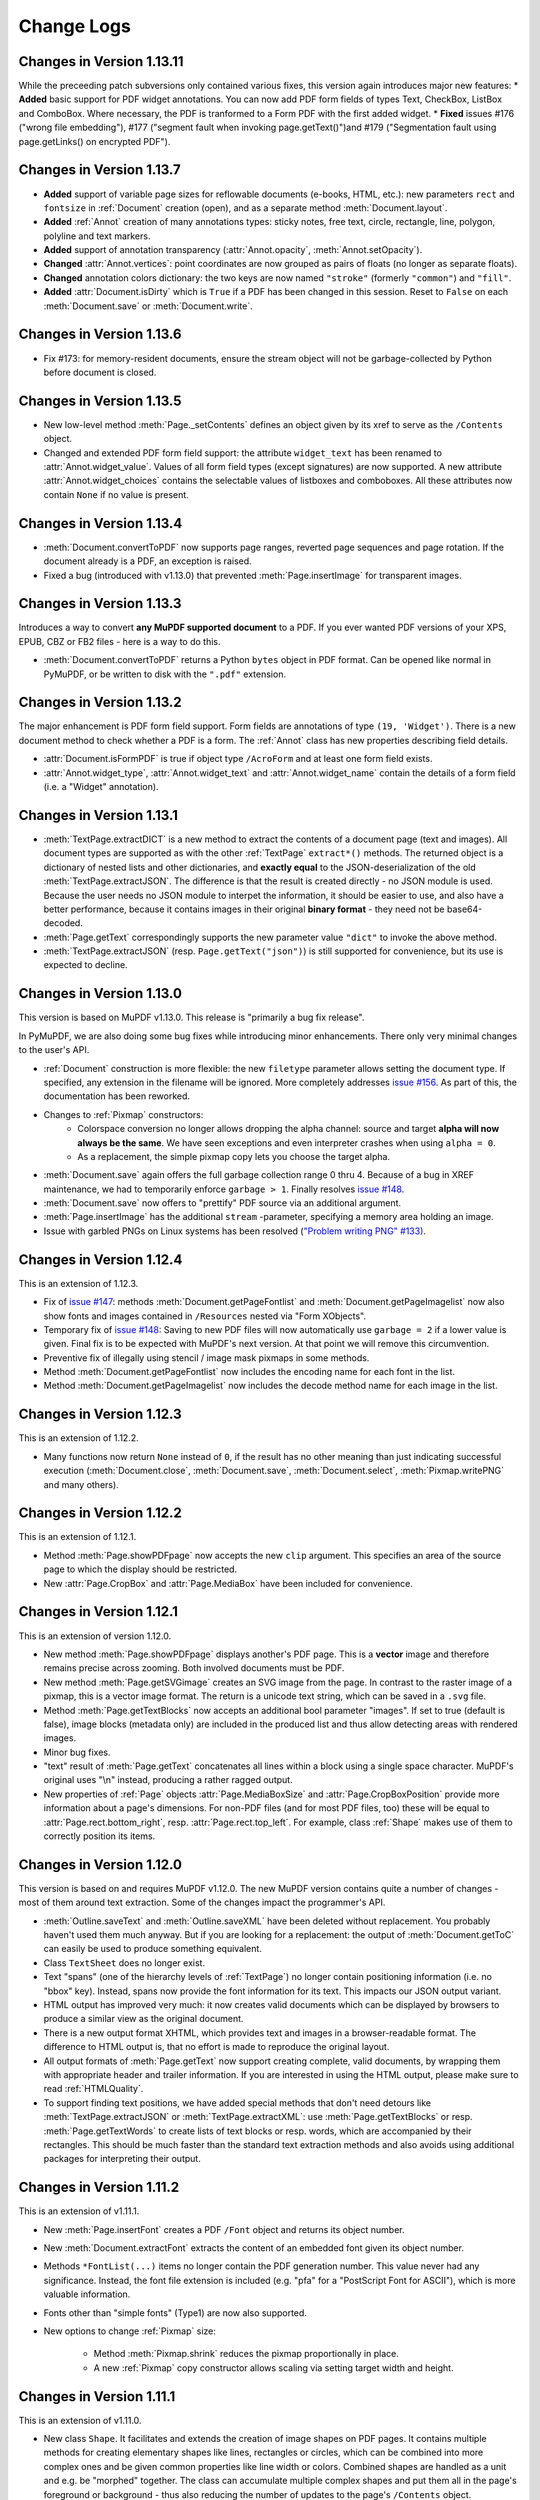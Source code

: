 Change Logs
===============

Changes in Version 1.13.11
---------------------------
While the preceeding patch subversions only contained various fixes, this version again introduces major new features:
* **Added** basic support for PDF widget annotations. You can now add PDF form fields of types Text, CheckBox, ListBox and ComboBox. Where necessary, the PDF is tranformed to a Form PDF with the first added widget.
* **Fixed** issues #176 ("wrong file embedding"), #177 ("segment fault when invoking page.getText()")and #179 ("Segmentation fault using page.getLinks() on encrypted PDF").


Changes in Version 1.13.7
--------------------------
* **Added** support of variable page sizes for reflowable documents (e-books, HTML, etc.): new parameters ``rect`` and ``fontsize`` in :ref:`Document` creation (open), and as a separate method :meth:`Document.layout`.
* **Added** :ref:`Annot` creation of many annotations types: sticky notes, free text, circle, rectangle, line, polygon, polyline and text markers.
* **Added** support of annotation transparency (:attr:`Annot.opacity`, :meth:`Annot.setOpacity`).
* **Changed** :attr:`Annot.vertices`: point coordinates are now grouped as pairs of floats (no longer as separate floats).
* **Changed** annotation colors dictionary: the two keys are now named ``"stroke"`` (formerly ``"common"``) and ``"fill"``.
* **Added** :attr:`Document.isDirty` which is ``True`` if a PDF has been changed in this session. Reset to ``False`` on each :meth:`Document.save` or :meth:`Document.write`.

Changes in Version 1.13.6
--------------------------
* Fix #173: for memory-resident documents, ensure the stream object will not be garbage-collected by Python before document is closed.

Changes in Version 1.13.5
--------------------------
* New low-level method :meth:`Page._setContents` defines an object given by its xref to serve as the ``/Contents`` object.
* Changed and extended PDF form field support: the attribute ``widget_text`` has been renamed to :attr:`Annot.widget_value`. Values of all form field types (except signatures) are now supported. A new attribute :attr:`Annot.widget_choices` contains the selectable values of listboxes and comboboxes. All these attributes now contain ``None`` if no value is present.

Changes in Version 1.13.4
--------------------------
* :meth:`Document.convertToPDF` now supports page ranges, reverted page sequences and page rotation. If the document already is a PDF, an exception is raised.
* Fixed a bug (introduced with v1.13.0) that prevented :meth:`Page.insertImage` for transparent images.

Changes in Version 1.13.3
--------------------------
Introduces a way to convert **any MuPDF supported document** to a PDF. If you ever wanted PDF versions of your XPS, EPUB, CBZ or FB2 files - here is a way to do this.

* :meth:`Document.convertToPDF` returns a Python ``bytes`` object in PDF format. Can be opened like normal in PyMuPDF, or be written to disk with the ``".pdf"`` extension.

Changes in Version 1.13.2
--------------------------
The major enhancement is PDF form field support. Form fields are annotations of type ``(19, 'Widget')``. There is a new document method to check whether a PDF is a form. The :ref:`Annot` class has new properties describing field details.

* :attr:`Document.isFormPDF` is true if object type ``/AcroForm`` and at least one form field exists.
* :attr:`Annot.widget_type`, :attr:`Annot.widget_text` and :attr:`Annot.widget_name` contain the details of a form field (i.e. a "Widget" annotation).

Changes in Version 1.13.1
--------------------------
* :meth:`TextPage.extractDICT` is a new method to extract the contents of a document page (text and images). All document types are supported as with the other :ref:`TextPage` ``extract*()`` methods. The returned object is a dictionary of nested lists and other dictionaries, and **exactly equal** to the JSON-deserialization of the old :meth:`TextPage.extractJSON`. The difference is that the result is created directly - no JSON module is used. Because the user needs no JSON module to interpet the information, it should be easier to use, and also have a better performance, because it contains images in their original **binary format** - they need not be base64-decoded.
* :meth:`Page.getText` correspondingly supports the new parameter value ``"dict"`` to invoke the above method.
* :meth:`TextPage.extractJSON` (resp. ``Page.getText("json")``) is still supported for convenience, but its use is expected to decline.

Changes in Version 1.13.0
--------------------------
This version is based on MuPDF v1.13.0. This release is "primarily a bug fix release".

In PyMuPDF, we are also doing some bug fixes while introducing minor enhancements. There only very minimal changes to the user's API.

* :ref:`Document` construction is more flexible: the new ``filetype`` parameter allows setting the document type. If specified, any extension in the filename will be ignored. More completely addresses `issue #156 <https://github.com/rk700/PyMuPDF/issues/156>`_. As part of this, the documentation has been reworked.

* Changes to :ref:`Pixmap` constructors:
    - Colorspace conversion no longer allows dropping the alpha channel: source and target **alpha will now always be the same**. We have seen exceptions and even interpreter crashes when using ``alpha = 0``.
    - As a replacement, the simple pixmap copy lets you choose the target alpha.

* :meth:`Document.save` again offers the full garbage collection range 0 thru 4. Because of a bug in XREF maintenance, we had to temporarily enforce ``garbage > 1``. Finally resolves `issue #148 <https://github.com/rk700/PyMuPDF/issues/148>`_.

* :meth:`Document.save` now offers to "prettify" PDF source via an additional argument.
* :meth:`Page.insertImage` has the additional ``stream`` \-parameter, specifying a memory area holding an image.

* Issue with garbled PNGs on Linux systems has been resolved (`"Problem writing PNG" #133) <https://github.com/rk700/PyMuPDF/issues/133>`_.


Changes in Version 1.12.4
--------------------------
This is an extension of 1.12.3.

* Fix of `issue #147 <https://github.com/rk700/PyMuPDF/issues/147>`_: methods :meth:`Document.getPageFontlist` and :meth:`Document.getPageImagelist` now also show fonts and images contained in ``/Resources`` nested via "Form XObjects".
* Temporary fix of `issue #148 <https://github.com/rk700/PyMuPDF/issues/148>`_: Saving to new PDF files will now automatically use ``garbage = 2`` if a lower value is given. Final fix is to be expected with MuPDF's next version. At that point we will remove this circumvention.
* Preventive fix of illegally using stencil / image mask pixmaps in some methods.
* Method :meth:`Document.getPageFontlist` now includes the encoding name for each font in the list.
* Method :meth:`Document.getPageImagelist` now includes the decode method name for each image in the list.

Changes in Version 1.12.3
--------------------------
This is an extension of 1.12.2.

* Many functions now return ``None`` instead of ``0``, if the result has no other meaning than just indicating successful execution (:meth:`Document.close`, :meth:`Document.save`, :meth:`Document.select`, :meth:`Pixmap.writePNG` and many others).

Changes in Version 1.12.2
--------------------------
This is an extension of 1.12.1.

* Method :meth:`Page.showPDFpage` now accepts the new ``clip`` argument. This specifies an area of the source page to which the display should be restricted.

* New :attr:`Page.CropBox` and :attr:`Page.MediaBox` have been included for convenience.


Changes in Version 1.12.1
--------------------------
This is an extension of version 1.12.0.

* New method :meth:`Page.showPDFpage` displays another's PDF page. This is a **vector** image and therefore remains precise across zooming. Both involved documents must be PDF.

* New method :meth:`Page.getSVGimage` creates an SVG image from the page. In contrast to the raster image of a pixmap, this is a vector image format. The return is a unicode text string, which can be saved in a ``.svg`` file.

* Method :meth:`Page.getTextBlocks` now accepts an additional bool parameter "images". If set to true (default is false), image blocks (metadata only) are included in the produced list and thus allow detecting areas with rendered images.

* Minor bug fixes.

* "text" result of :meth:`Page.getText` concatenates all lines within a block using a single space character. MuPDF's original uses "\\n" instead, producing a rather ragged output.

* New properties of :ref:`Page` objects :attr:`Page.MediaBoxSize` and :attr:`Page.CropBoxPosition` provide more information about a page's dimensions. For non-PDF files (and for most PDF files, too) these will be equal to :attr:`Page.rect.bottom_right`, resp. :attr:`Page.rect.top_left`. For example, class :ref:`Shape` makes use of them to correctly position its items.

Changes in Version 1.12.0
--------------------------
This version is based on and requires MuPDF v1.12.0. The new MuPDF version contains quite a number of changes - most of them around text extraction. Some of the changes impact the programmer's API.

* :meth:`Outline.saveText` and :meth:`Outline.saveXML` have been deleted without replacement. You probably haven't used them much anyway. But if you are looking for a replacement: the output of :meth:`Document.getToC` can easily be used to produce something equivalent.

* Class ``TextSheet`` does no longer exist.

* Text "spans" (one of the hierarchy levels of :ref:`TextPage`) no longer contain positioning information (i.e. no "bbox" key). Instead, spans now provide the font information for its text. This impacts our JSON output variant.

* HTML output has improved very much: it now creates valid documents which can be displayed by browsers to produce a similar view as the original document.

* There is a new output format XHTML, which provides text and images in a browser-readable format. The difference to HTML output is, that no effort is made to reproduce the original layout.

* All output formats of :meth:`Page.getText` now support creating complete, valid documents, by wrapping them with appropriate header and trailer information. If you are interested in using the HTML output, please make sure to read :ref:`HTMLQuality`.

* To support finding text positions, we have added special methods that don't need detours like :meth:`TextPage.extractJSON` or :meth:`TextPage.extractXML`: use :meth:`Page.getTextBlocks` or resp. :meth:`Page.getTextWords` to create lists of text blocks or resp. words, which are accompanied by their rectangles. This should be much faster than the standard text extraction methods and also avoids using additional packages for interpreting their output.


Changes in Version 1.11.2
--------------------------
This is an extension of v1.11.1.

* New :meth:`Page.insertFont` creates a PDF ``/Font`` object and returns its object number.

* New :meth:`Document.extractFont` extracts the content of an embedded font given its object number.

* Methods ``*FontList(...)`` items no longer contain the PDF generation number. This value never had any significance. Instead, the font file extension is included (e.g. "pfa" for a "PostScript Font for ASCII"), which is more valuable information.

* Fonts other than "simple fonts" (Type1) are now also supported.

* New options to change :ref:`Pixmap` size:

    * Method :meth:`Pixmap.shrink` reduces the pixmap proportionally in place.

    * A new :ref:`Pixmap` copy constructor allows scaling via setting target width and height.


Changes in Version 1.11.1
--------------------------------
This is an extension of v1.11.0.

* New class ``Shape``. It facilitates and extends the creation of image shapes on PDF pages. It contains multiple methods for creating elementary shapes like lines, rectangles or circles, which can be combined into more complex ones and be given common properties like line width or colors. Combined shapes are handled as a unit and e.g. be "morphed" together. The class can accumulate multiple complex shapes and put them all in the page's foreground or background - thus also reducing the number of updates to the page's ``/Contents`` object.

* All ``Page`` draw methods now use the new ``Shape`` class.

* Text insertion methods ``insertText()`` and ``insertTextBox()`` now support morphing in addition to text rotation. They have become part of the ``Shape`` class and thus allow text to be freely combined with graphics.

* A new ``Pixmap`` constructor allows creating pixmap copies with an added alpha channel. A new method also allows directly manipulating alpha values.

* Binary algebraic operations with geometry objects (matrices, rectangles and points) now generally also support lists or tuples as the second operand. You can add a tuple ``(x, y)`` of numbers to a :ref:`Point`. In this context, such sequences are called "point-like" (resp. matrix-like, rectangle-like).

* Geometry objects now fully support in-place operators. For example, ``p /= m`` replaces point p with ``p * 1/m`` for a number, or ``p * ~m`` for a matrix-like object ``m``. Similarly, if ``r`` is a rectangle, then ``r |= (3, 4)`` is the new rectangle that also includes ``fitz.Point(3, 4)``, and ``r &= (1, 2, 3, 4)`` is its intersection with ``fitz.Rect(1, 2, 3, 4)``.

Changes in Version 1.11.0
--------------------------------
This version is based on and requires MuPDF v1.11.

Though MuPDF has declared it as being mostly a bug fix version, one major new feature is indeed contained: support of embedded files - also called portfolios or collections. We have extended PyMuPDF functionality to embrace this up to an extent just a little beyond the ``mutool`` utility as follows.

* The ``Document`` class now support embedded files with several new methods and one new property:

    - ``embeddedFileInfo()`` returns metadata information about an entry in the list of embedded files. This is more than ``mutool`` currently provides: it shows all the information that was used to embed the file (not just the entry's name).
    - ``embeddedFileGet()`` retrieves the (decompressed) content of an entry into a ``bytes`` buffer.
    - ``embeddedFileAdd(...)`` inserts new content into the PDF portfolio. We (in contrast to ``mutool``) **restrict** this to entries with a **new name** (no duplicate names allowed).
    - ``embeddedFileDel(...)`` deletes an entry from the portfolio (function not offered in MuPDF).
    - ``embeddedFileSetInfo()`` - changes filename or description of an embedded file.
    - ``embeddedFileCount`` - contains the number of embedded files.

* Several enhancements deal with streamlining geometry objects. These are not connected to the new MuPDF version and most of them are also reflected in PyMuPDF v1.10.0. Among them are new properties to identify the corners of rectangles by name (e.g. ``Rect.bottom_right``) and new methods to deal with set-theoretic questions like ``Rect.contains(x)`` or ``IRect.intersects(x)``. Special effort focussed on supporting more "Pythonic" language constructs: ``if x in rect ...`` is equivalent to ``rect.contains(x)``.

* The :ref:`Rect` chapter now has more background on empty amd infinite rectangles and how we handle them. The handling itself was also updated for more consistency in this area.

* We have started basic support for **generation** of PDF content:

    - ``Document.insertPage()`` adds a new page into a PDF, optionally containing some text.
    - ``Page.insertImage()`` places a new image on a PDF page.
    - ``Page.insertText()`` puts new text on an existing page

* For **FileAttachment** annotations, content and name of the attached file can extracted and changed.

Changes in Version 1.10.0
-------------------------------

MuPDF v1.10 Impact
~~~~~~~~~~~~~~~~~~~~~~~~
MuPDF version 1.10 has a significant impact on our bindings. Some of the changes also affect the API - in other words, **you** as a PyMuPDF user.

* Link destination information has been reduced. Several properties of the ``linkDest`` class no longer contain valuable information. In fact, this class as a whole has been deleted from MuPDF's library and we in PyMuPDF only maintain it to provide compatibilty to existing code.

* In an effort to minimize memory requirements, several improvements have been built into MuPDF v1.10:

    - A new ``config.h`` file can be used to de-select unwanted features in the C base code. Using this feature we have been able to reduce the size of our binary ``_fitz.o`` / ``_fitz.pyd`` by about 50% (from 9 MB to 4.5 MB). When UPX-ing this, the size goes even further down to a very handy 2.3 MB.

    - The alpha (transparency) channel for pixmaps is now optional. Letting alpha default to ``False`` significantly reduces pixmap sizes (by 20% - CMYK, 25% - RGB, 50% - GRAY). Many ``Pixmap`` constructors therefore now accept an ``alpha`` boolean to control inclusion of this channel. Other pixmap constructors (e.g. those for file and image input) create pixmaps with no alpha alltogether. On the downside, save methods for pixmaps no longer accept a ``savealpha`` option: this channel will always be saved when present. To minimize code breaks, we have left this parameter in the call patterns - it will just be ignored.

* ``DisplayList`` and ``TextPage`` class constructors now **require the mediabox** of the page they are referring to (i.e. the ``page.bound()`` rectangle). There is no way to construct this information from other sources, therefore a source code change cannot be avoided in these cases. We assume however, that not many users are actually employing these rather low level classes explixitely. So the impact of that change should be minor.

Other Changes compared to Version 1.9.3
~~~~~~~~~~~~~~~~~~~~~~~~~~~~~~~~~~~~~~~~~
* The new :ref:`Document` method ``write()`` writes an opened PDF to memory (as opposed to a file, like ``save()`` does).
* An annotation can now be scaled and moved around on its page. This is done by modifying its rectangle.
* Annotations can now be deleted. :ref:`Page` contains the new method ``deleteAnnot()``.
* Various annotation attributes can now be modified, e.g. content, dates, title (= author), border, colors.
* Method ``Document.insertPDF()`` now also copies annotations of source pages.
* The ``Pages`` class has been deleted. As documents can now be accessed with page numbers as indices (like ``doc[n] = doc.loadPage(n)``), and document object can be used as iterators, the benefit of this class was too low to maintain it. See the following comments.
* ``loadPage(n)`` / ``doc[n]`` now accept arbitrary integers to specify a page number, as long as ``n < pageCount``. So, e.g. ``doc[-500]`` is always valid and will load page ``(-500) % pageCount``.
* A document can now also be used as an iterator like this: ``for page in doc: ...<do something with "page"> ...``. This will yield all pages of ``doc`` as ``page``.
* The :ref:`Pixmap` method ``getSize()`` has been replaced with property ``size``. As before ``Pixmap.size == len(Pixmap)`` is true.
* In response to transparency (alpha) being optional, several new parameters and properties have been added to :ref:`Pixmap` and :ref:`Colorspace` classes to support determining their characteristics.
* The :ref:`Page` class now contains new properties ``firstAnnot`` and ``firstLink`` to provide starting points to the respective class chains, where ``firstLink`` is just a mnemonic synonym to method ``loadLinks()`` which continues to exist. Similarly, the new property ``rect`` is a synonym for method ``bound()``, which also continues to exist.
* :ref:`Pixmap` methods ``samplesRGB()`` and ``samplesAlpha()`` have been deleted because pixmaps can now be created without transparency.
* :ref:`Rect` now has a property ``irect`` which is a synonym of method ``round()``. Likewise, :ref:`IRect` now has property ``rect`` to deliver a :ref:`Rect` which has the same coordinates as floats values.
* Document has the new method ``searchPageFor()`` to search for a text string. It works exactly like the corresponding ``Page.searchFor()`` with page number as additional parameter.


Changes in Version 1.9.3
----------------------------------
This version is also based on MuPDF v1.9a. Changes compared to version 1.9.2:

* As a major enhancement, annotations are now supported in a similar way as links. Annotations can be displayed (as pixmaps) and their properties can be accessed.
* In addition to the document ``select()`` method, some simpler methods can now be used to manipulate a PDF:

    - ``copyPage()`` copies a page within a document.
    - ``movePage()`` is similar, but deletes the original.
    - ``deletePage()`` deletes a page
    - ``deletePageRange()`` deletes a page range

* ``rotation`` or ``setRotation()`` access or change a PDF page's rotation, respectively.
* Available but undocumented before, :ref:`IRect`, :ref:`Rect`, :ref:`Point` and :ref:`Matrix` support the ``len()`` method and their coordinate properties can be accessed via indices, e.g. ``IRect.x1 == IRect[2]``.
* For convenience, documents now support simple indexing: ``doc.loadPage(n) == doc[n]``. The index may however be in range ``-pageCount < n < pageCount``, such that ``doc[-1]`` is the last page of the document.

Changes in Version 1.9.2
------------------------------
This version is also based on MuPDF v1.9a. Changes compared to version 1.9.1:

* ``fitz.open()`` (no parameters) creates a new empty **PDF** document, i.e. if saved afterwards, it must be given a ``.pdf`` extension.
* :ref:`Document` now accepts all of the following formats (``Document`` and ``open`` are synonyms):

  - ``open()``,
  - ``open(filename)`` (equivalent to ``open(filename, None)``),
  - ``open(filetype, area)`` (equivalent to ``open(filetype, stream = area)``).

  Type of memory area ``stream`` may be ``bytes`` or ``bytearray``. Thus, e.g. ``area = open("file.pdf", "rb").read()`` may be used directly (without first converting it to bytearray).
* New method ``Document.insertPDF()`` (PDFs only) inserts a range of pages from another PDF.
* ``Document`` objects doc now support the ``len()`` function: ``len(doc) == doc.pageCount``.
* New method ``Document.getPageImageList()`` creates a list of images used on a page.
* New method ``Document.getPageFontList()`` creates a list of fonts referenced by a page.
* New pixmap constructor ``fitz.Pixmap(doc, xref)`` creates a pixmap based on an opened PDF document and an XREF number of the image.
* New pixmap constructor ``fitz.Pixmap(cspace, spix)`` creates a pixmap as a copy of another one ``spix`` with the colorspace converted to ``cspace``. This works for all colorspace combinations.
* Pixmap constructor ``fitz.Pixmap(colorspace, width, height, samples)`` now allows ``samples`` to also be ``bytes``, not only ``bytearray``.


Changes in Version 1.9.1
----------------------------
This version of PyMuPDF is based on MuPDF library source code version 1.9a published on April 21, 2016.

Please have a look at MuPDF's website to see which changes and enhancements are contained herein.

Changes in version 1.9.1 compared to version 1.8.0 are the following:

* New methods ``getRectArea()`` for both ``fitz.Rect`` and ``fitz.IRect``
* Pixmaps can now be created directly from files using the new constructor ``fitz.Pixmap(filename)``.
* The Pixmap constructor ``fitz.Pixmap(image)`` has been extended accordingly.
* ``fitz.Rect`` can now be created with all possible combinations of points and coordinates.
* PyMuPDF classes and methods now all contain  __doc__ strings,  most of them created by SWIG automatically. While the PyMuPDF documentation certainly is more detailed, this feature should help a lot when programming in Python-aware IDEs.
* A new document method of ``getPermits()`` returns the permissions associated with the current access to the document (print, edit, annotate, copy), as a Python dictionary.
* The identity matrix ``fitz.Identity`` is now **immutable**.
* The new document method ``select(list)`` removes all pages from a document that are not contained in the list. Pages can also be duplicated and re-arranged.
* Various improvements and new members in our demo and examples collections. Perhaps most prominently: ``PDF_display`` now supports scrolling with the mouse wheel, and there is a new example program ``wxTableExtract`` which allows to graphically identify and extract table data in documents.
* ``fitz.open()`` is now an alias of ``fitz.Document()``.
* New pixmap method ``getPNGData()`` which will return a bytearray formatted as a PNG image of the pixmap.
* New pixmap method ``samplesRGB()`` providing a ``samples`` version with alpha bytes stripped off (RGB colorspaces only).
* New pixmap method ``samplesAlpha()`` providing the alpha bytes only of the ``samples`` area.
* New iterator ``fitz.Pages(doc)`` over a document's set of pages.
* New matrix methods ``invert()`` (calculate inverted matrix), ``concat()`` (calculate matrix product), ``preTranslate()`` (perform a shift operation).
* New ``IRect`` methods ``intersect()`` (intersection with another rectangle), ``translate()`` (perform a shift operation).
* New ``Rect`` methods ``intersect()`` (intersection with another rectangle), ``transform()`` (transformation with a matrix), ``includePoint()`` (enlarge rectangle to also contain a point), ``includeRect()`` (enlarge rectangle to also contain another one).
* Documented ``Point.transform()`` (transform a point with a matrix).
* ``Matrix``, ``IRect``, ``Rect`` and ``Point`` classes now support compact, algebraic formulations for manipulating such objects.
* Incremental saves for changes are possible now using the call pattern ``doc.save(doc.name, incremental=True)``.
* A PDF's metadata can now be deleted, set or changed by document method ``setMetadata()``. Supports incremental saves.
* A PDF's bookmarks (or table of contents) can now be deleted, set or changed with the entries of a list using document method ``setToC(list)``. Supports incremental saves.